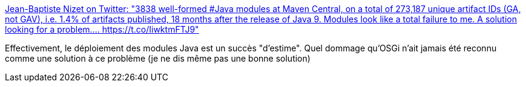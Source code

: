 :jbake-type: post
:jbake-status: published
:jbake-title: Jean-Baptiste Nizet on Twitter: "3838 well-formed #Java modules at Maven Central, on a total of 273,187 unique artifact IDs (GA, not GAV), i.e. 1.4% of artifacts published, 18 months after the release of Java 9. Modules look like a total failure to me. A solution looking for a problem.… https://t.co/IiwktmFTJ9"
:jbake-tags: osgi,java,module,programming,citation,_mois_avr.,_année_2019
:jbake-date: 2019-04-01
:jbake-depth: ../
:jbake-uri: shaarli/1554133346000.adoc
:jbake-source: https://nicolas-delsaux.hd.free.fr/Shaarli?searchterm=https%3A%2F%2Ftwitter.com%2Fjbnizet%2Fstatus%2F1111991061776355328&searchtags=osgi+java+module+programming+citation+_mois_avr.+_ann%C3%A9e_2019
:jbake-style: shaarli

https://twitter.com/jbnizet/status/1111991061776355328[Jean-Baptiste Nizet on Twitter: "3838 well-formed #Java modules at Maven Central, on a total of 273,187 unique artifact IDs (GA, not GAV), i.e. 1.4% of artifacts published, 18 months after the release of Java 9. Modules look like a total failure to me. A solution looking for a problem.… https://t.co/IiwktmFTJ9"]

Effectivement, le déploiement des modules Java est un succès "d'estime". Quel dommage qu'OSGi n'ait jamais été reconnu comme une solution à ce problème (je ne dis même pas une bonne solution)
